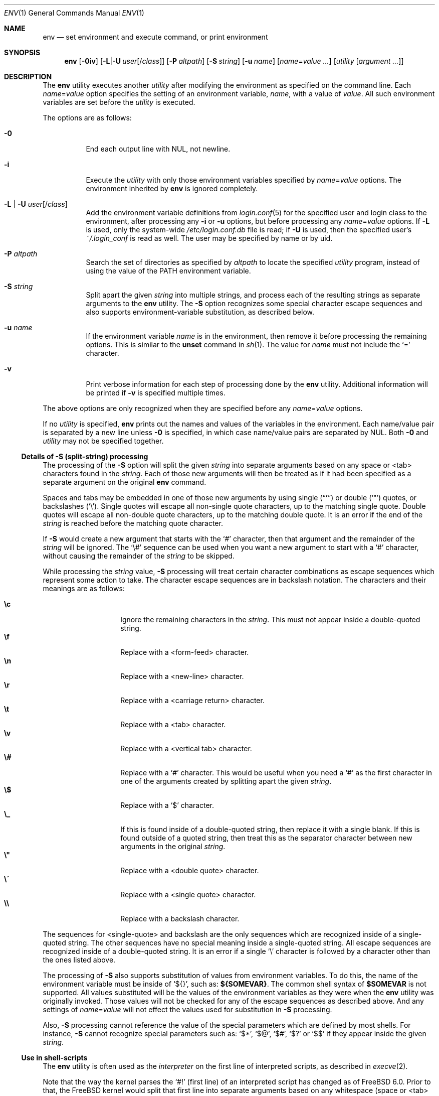 .\" Copyright (c) 1980, 1990, 1993
.\"	The Regents of the University of California.  All rights reserved.
.\"
.\" This code is derived from software contributed to Berkeley by
.\" the Institute of Electrical and Electronics Engineers, Inc.
.\" Redistribution and use in source and binary forms, with or without
.\" modification, are permitted provided that the following conditions
.\" are met:
.\" 1. Redistributions of source code must retain the above copyright
.\"    notice, this list of conditions and the following disclaimer.
.\" 2. Redistributions in binary form must reproduce the above copyright
.\"    notice, this list of conditions and the following disclaimer in the
.\"    documentation and/or other materials provided with the distribution.
.\" 3. Neither the name of the University nor the names of its contributors
.\"    may be used to endorse or promote products derived from this software
.\"    without specific prior written permission.
.\"
.\" THIS SOFTWARE IS PROVIDED BY THE REGENTS AND CONTRIBUTORS ``AS IS'' AND
.\" ANY EXPRESS OR IMPLIED WARRANTIES, INCLUDING, BUT NOT LIMITED TO, THE
.\" IMPLIED WARRANTIES OF MERCHANTABILITY AND FITNESS FOR A PARTICULAR PURPOSE
.\" ARE DISCLAIMED.  IN NO EVENT SHALL THE REGENTS OR CONTRIBUTORS BE LIABLE
.\" FOR ANY DIRECT, INDIRECT, INCIDENTAL, SPECIAL, EXEMPLARY, OR CONSEQUENTIAL
.\" DAMAGES (INCLUDING, BUT NOT LIMITED TO, PROCUREMENT OF SUBSTITUTE GOODS
.\" OR SERVICES; LOSS OF USE, DATA, OR PROFITS; OR BUSINESS INTERRUPTION)
.\" HOWEVER CAUSED AND ON ANY THEORY OF LIABILITY, WHETHER IN CONTRACT, STRICT
.\" LIABILITY, OR TORT (INCLUDING NEGLIGENCE OR OTHERWISE) ARISING IN ANY WAY
.\" OUT OF THE USE OF THIS SOFTWARE, EVEN IF ADVISED OF THE POSSIBILITY OF
.\" SUCH DAMAGE.
.\"
.\" From @(#)printenv.1	8.1 (Berkeley) 6/6/93
.\" From FreeBSD: src/usr.bin/printenv/printenv.1,v 1.17 2002/11/26 17:33:35 ru Exp
.\" $FreeBSD$
.\"
.Dd April 24, 2020
.Dt ENV 1
.Os
.Sh NAME
.Nm env
.Nd set environment and execute command, or print environment
.Sh SYNOPSIS
.Nm
.Op Fl 0iv
.Op Fl L Ns | Ns Fl U Ar user Ns Op / Ns Ar class
.Op Fl P Ar altpath
.Op Fl S Ar string
.Op Fl u Ar name
.Op Ar name Ns = Ns Ar value ...
.Op Ar utility Op Ar argument ...
.Sh DESCRIPTION
The
.Nm
utility executes another
.Ar utility
after modifying the environment as
specified on the command line.
Each
.Ar name Ns = Ns Ar value
option specifies the setting of an environment variable,
.Ar name ,
with a value of
.Ar value .
All such environment variables are set before the
.Ar utility
is executed.
.Pp
The options are as follows:
.Bl -tag -width indent
.It Fl 0
End each output line with NUL, not newline.
.It Fl i
Execute the
.Ar utility
with only those environment variables specified by
.Ar name Ns = Ns Ar value
options.
The environment inherited
by
.Nm
is ignored completely.
.\"	-L | -U
.It Fl L | Fl U Ar user Ns Op / Ns Ar class
Add the environment variable definitions from
.Xr login.conf 5
for the specified user and login class to the environment, after
processing any
.Fl i
or
.Fl u
options, but before processing any
.Ar name Ns = Ns Ar value
options.
If
.Fl L
is used, only the system-wide
.Pa /etc/login.conf.db
file is read; if
.Fl U
is used, then the specified user's
.Pa ~/.login_conf
is read as well.
The user may be specified by name or by uid.
.\"	-P
.It Fl P Ar altpath
Search the set of directories as specified by
.Ar altpath
to locate the specified
.Ar utility
program, instead of using the value of the
.Ev PATH
environment variable.
.\"	-S
.It Fl S Ar string
Split apart the given
.Ar string
into multiple strings, and process each of the resulting strings
as separate arguments to the
.Nm
utility.
The
.Fl S
option recognizes some special character escape sequences and
also supports environment-variable substitution, as described
below.
.\"	-u
.It Fl u Ar name
If the environment variable
.Ar name
is in the environment, then remove it before processing the
remaining options.
This is similar to the
.Ic unset
command in
.Xr sh 1 .
The value for
.Ar name
must not include the
.Ql =
character.
.\"	-v
.It Fl v
Print verbose information for each step of processing done by the
.Nm
utility.
Additional information will be printed if
.Fl v
is specified multiple times.
.El
.Pp
The above options are only recognized when they are specified
before any
.Ar name Ns = Ns Ar value
options.
.Pp
If no
.Ar utility
is specified,
.Nm
prints out the names and values of the variables in the environment.
Each name/value pair is separated by a new line unless
.Fl 0
is specified, in which case name/value pairs are separated by NUL.
Both
.Fl 0
and
.Ar utility
may not be specified together.
.\"
.Ss Details of -S (split-string) processing
The processing of the
.Fl S
option will split the given
.Ar string
into separate arguments based on any space or <tab> characters found in the
.Ar string .
Each of those new arguments will then be treated as if it had been
specified as a separate argument on the original
.Nm
command.
.Pp
Spaces and tabs may be embedded in one of those new arguments by using
single
.Pq Dq Li '
or double
.Pq Ql \&"
quotes, or backslashes
.Pq Ql \e .
Single quotes will escape all non-single quote characters, up to
the matching single quote.
Double quotes will escape all non-double quote characters, up to
the matching double quote.
It is an error if the end of the
.Ar string
is reached before the matching quote character.
.Pp
If
.Fl S
would create a new argument that starts with the
.Ql #
character, then that argument and the remainder of the
.Ar string
will be ignored.
The
.Ql \e#
sequence can be used when you want a new argument to start
with a
.Ql #
character, without causing the remainder of the
.Ar string
to be skipped.
.Pp
While processing the
.Ar string
value,
.Fl S
processing will treat certain character combinations as escape
sequences which represent some action to take.
The character escape sequences are in backslash notation.
The characters and their meanings are as follows:
.Pp
.Bl -tag -width indent -offset indent -compact
.It Cm \ec
Ignore the remaining characters in the
.Ar string .
This must not appear inside a double-quoted string.
.It Cm \ef
Replace with a <form-feed> character.
.It Cm \en
Replace with a <new-line> character.
.It Cm \er
Replace with a <carriage return> character.
.It Cm \et
Replace with a <tab> character.
.It Cm \ev
Replace with a <vertical tab> character.
.It Cm \e#
Replace with a
.Ql #
character.
This would be useful when you need a
.Ql #
as the first character in one of the arguments created
by splitting apart the given
.Ar string .
.It Cm \e$
Replace with a
.Ql $
character.
.It Cm \e_
If this is found inside of a double-quoted string, then replace it
with a single blank.
If this is found outside of a quoted string, then treat this as the
separator character between new arguments in the original
.Ar string .
.It Cm \e"
Replace with a <double quote> character.
.It Cm \e\'
Replace with a <single quote> character.
.It Cm \e\e
Replace with a backslash character.
.El
.Pp
The sequences for <single-quote> and backslash are the only sequences
which are recognized inside of a single-quoted string.
The other sequences have no special meaning inside a single-quoted
string.
All escape sequences are recognized inside of a double-quoted string.
It is an error if a single
.Ql \e
character is followed by a character other than the ones listed above.
.Pp
The processing of
.Fl S
also supports substitution of values from environment variables.
To do this, the name of the environment variable must be inside of
.Ql ${} ,
such as:
.Li ${SOMEVAR} .
The common shell syntax of
.Li $SOMEVAR
is not supported.
All values substituted will be the values of the environment variables
as they were when the
.Nm
utility was originally invoked.
Those values will not be checked for any of the escape sequences as
described above.
And any settings of
.Ar name Ns = Ns Ar value
will not effect the values used for substitution in
.Fl S
processing.
.Pp
Also,
.Fl S
processing cannot reference the value of the special parameters
which are defined by most shells.
For instance,
.Fl S
cannot recognize special parameters such as:
.Ql $* ,
.Ql $@ ,
.Ql $# ,
.Ql $?
or
.Ql $$
if they appear inside the given
.Ar string .
.\"
.Ss Use in shell-scripts
The
.Nm
utility is often used as the
.Ar interpreter
on the first line of interpreted scripts, as
described in
.Xr execve 2 .
.Pp
Note that the way the kernel parses the
.Ql #!
(first line) of an interpreted script has changed as of
.Fx 6.0 .
Prior to that, the
.Fx
kernel would split that first line into separate arguments based
on any whitespace (space or <tab> characters) found in the line.
So, if a script named
.Pa /usr/local/bin/someport
had a first line of:
.Pp
.Dl "#!/usr/local/bin/php -n -q -dsafe_mode=0"
.Pp
then the
.Pa /usr/local/bin/php
program would have been started with the arguments of:
.Bd -literal -offset indent
arg[0] = '/usr/local/bin/php'
arg[1] = '-n'
arg[2] = '-q'
arg[3] = '-dsafe_mode=0'
arg[4] = '/usr/local/bin/someport'
.Ed
.Pp
plus any arguments the user specified when executing
.Pa someport .
However, this processing of multiple options on the
.Ql #!
line is not the way any other operating system parses the
first line of an interpreted script.
So after a change which was made for
.Fx 6.0
release, that script will result in
.Pa /usr/local/bin/php
being started with the arguments of:
.Bd -literal -offset indent
arg[0] = '/usr/local/bin/php'
arg[1] = '-n -q -dsafe_mode=0'
arg[2] = '/usr/local/bin/someport'
.Ed
.Pp
plus any arguments the user specified.
This caused a significant change in the behavior of a few scripts.
In the case of above script, to have it behave the same way under
.Fx 6.0
as it did under earlier releases, the first line should be
changed to:
.Pp
.Dl "#!/usr/bin/env -S /usr/local/bin/php -n -q -dsafe_mode=0"
.Pp
The
.Nm
utility will be started with the entire line as a single
argument:
.Pp
.Dl "arg[1] = '-S /usr/local/bin/php -n -q -dsafe_mode=0'"
.Pp
and then
.Fl S
processing will split that line into separate arguments before
executing
.Pa /usr/local/bin/php .
.\"
.Sh ENVIRONMENT
The
.Nm
utility uses the
.Ev PATH
environment variable to locate the requested
.Ar utility
if the name contains no
.Ql /
characters, unless the
.Fl P
option has been specified.
.Sh EXIT STATUS
.Ex -std
An exit status of 126 indicates that
.Ar utility
was found, but could not be executed.
An exit status of 127 indicates that
.Ar utility
could not be found.
.Sh EXAMPLES
Since the
.Nm
utility is often used as part of the first line of an interpreted script,
the following examples show a number of ways that the
.Nm
utility can be useful in scripts.
.Pp
The kernel processing of an interpreted script does not allow a script
to directly reference some other script as its own interpreter.
As a way around this, the main difference between
.Pp
.Dl #!/usr/local/bin/foo
and
.Dl "#!/usr/bin/env /usr/local/bin/foo"
.Pp
is that the latter works even if
.Pa /usr/local/bin/foo
is itself an interpreted script.
.Pp
Probably the most common use of
.Nm
is to find the correct interpreter for a script, when the interpreter
may be in different directories on different systems.
The following example will find the
.Ql perl
interpreter by searching through the directories specified by
.Ev PATH .
.Pp
.Dl "#!/usr/bin/env perl"
.Pp
One limitation of that example is that it assumes the user's value
for
.Ev PATH
is set to a value which will find the interpreter you want
to execute.
The
.Fl P
option can be used to make sure a specific list of directories is
used in the search for
.Ar utility .
Note that the
.Fl S
option is also required for this example to work correctly.
.Pp
.Dl "#!/usr/bin/env -S -P/usr/local/bin:/usr/bin perl"
.Pp
The above finds
.Ql perl
only if it is in
.Pa /usr/local/bin
or
.Pa /usr/bin .
That could be combined with the present value of
.Ev PATH ,
to provide more flexibility.
Note that spaces are not required between the
.Fl S
and
.Fl P
options:
.Pp
.Dl "#!/usr/bin/env -S-P/usr/local/bin:/usr/bin:${PATH} perl"
.Sh COMPATIBILITY
The
.Nm
utility accepts the
.Fl
option as a synonym for
.Fl i .
.Sh SEE ALSO
.Xr printenv 1 ,
.Xr sh 1 ,
.Xr execvp 3 ,
.Xr login.conf 5 ,
.Xr environ 7
.Sh STANDARDS
The
.Nm
utility conforms to
.St -p1003.1-2001 .
The
.Fl 0 , L , P , S , U , u
and
.Fl v
options are non-standard extensions supported by
.Fx ,
but which may not be available on other operating systems.
.Sh HISTORY
The
.Nm
command appeared in
.Bx 4.4 .
The
.Fl P , S
and
.Fl v
options were added in
.Fx 6.0 .
The
.Fl 0 , L
and
.Fl U
options were added in
.Fx 13.0 .
.Sh BUGS
The
.Nm
utility does not handle values of
.Ar utility
which have an equals sign
.Pq Ql =
in their name, for obvious reasons.
.Pp
The
.Nm
utility does not take multibyte characters into account when
processing the
.Fl S
option, which may lead to incorrect results in some locales.
